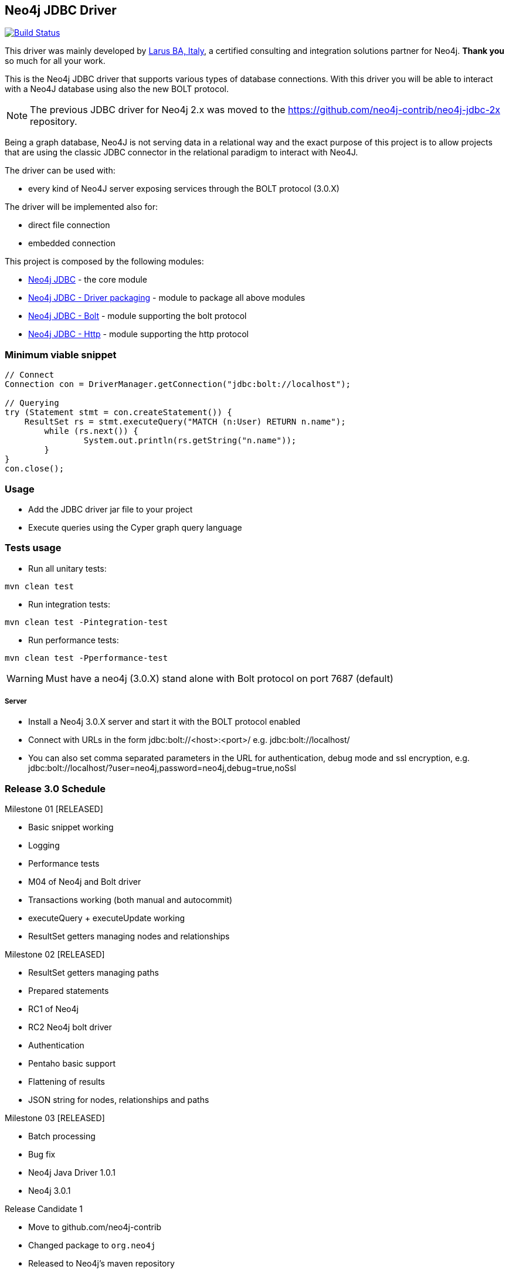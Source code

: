 == Neo4j JDBC Driver

image:https://travis-ci.org/neo4j-contrib/neo4j-jdbc.svg?branch=master["Build Status", link="https://travis-ci.org/neo4j-contrib/neo4j-jdbc"]

This driver was mainly developed by http://larus-ba.it[Larus BA, Italy], a certified consulting and integration solutions partner for Neo4j.
*Thank you* so much for all your work.

This is the Neo4j JDBC driver that supports various types of database connections.
With this driver you will be able to interact with a Neo4J database using also the new BOLT protocol.

[NOTE]
The previous JDBC driver for Neo4j 2.x was moved to the https://github.com/neo4j-contrib/neo4j-jdbc-2x repository.

Being a graph database, Neo4J is not serving data in a relational way and the exact purpose of this project is to allow
projects that are using the classic JDBC connector in the relational paradigm to interact with Neo4J.

The driver can be used with:

* every kind of Neo4J server exposing services through the BOLT protocol (3.0.X)

The driver will be implemented also for:

* direct file connection
* embedded connection


This project is composed by the following modules:

* https://github.com/neo4j-contrib/neo4j-jdbc/tree/master/neo4j-jdbc[Neo4j JDBC] - the core module
* https://github.com/neo4j-contrib/neo4j-jdbc/tree/master/neo4j-jdbc-driver[Neo4j JDBC - Driver packaging] - module to package all above modules
* https://github.com/neo4j-contrib/neo4j-jdbc/tree/master/neo4j-jdbc-bolt[Neo4j JDBC - Bolt] - module supporting the bolt protocol
* https://github.com/neo4j-contrib/neo4j-jdbc/tree/master/neo4j-jdbc-http[Neo4j JDBC - Http] - module supporting the http protocol


=== Minimum viable snippet

---------------------------------------------
// Connect
Connection con = DriverManager.getConnection("jdbc:bolt://localhost");

// Querying
try (Statement stmt = con.createStatement()) {
    ResultSet rs = stmt.executeQuery("MATCH (n:User) RETURN n.name");
	while (rs.next()) {
		System.out.println(rs.getString("n.name"));
	}
}
con.close();
---------------------------------------------

=== Usage

* Add the JDBC driver jar file to your project
* Execute queries using the Cyper graph query language

=== Tests usage

* Run all unitary tests:
-------------------------------------------------
mvn clean test
-------------------------------------------------

* Run integration tests:
-------------------------------------------------
mvn clean test -Pintegration-test
-------------------------------------------------

* Run performance tests:

--------------------------------------------------
mvn clean test -Pperformance-test
--------------------------------------------------

WARNING: Must have a neo4j (3.0.X) stand alone with Bolt protocol on port 7687 (default)

===== Server

* Install a Neo4j 3.0.X server and start it with the BOLT protocol enabled

* Connect with URLs in the form jdbc:bolt://<host>:<port>/ e.g. jdbc:bolt://localhost/

* You can also set comma separated parameters in the URL for authentication, debug mode and ssl encryption, e.g. jdbc:bolt://localhost/?user=neo4j,password=neo4j,debug=true,noSsl

=== Release 3.0 Schedule ===

Milestone 01 [RELEASED]

* Basic snippet working

* Logging

* Performance tests

* M04 of Neo4j and Bolt driver

* Transactions working (both manual and autocommit)

* executeQuery + executeUpdate working

* ResultSet getters managing nodes and relationships

Milestone 02 [RELEASED]

* ResultSet getters managing paths

* Prepared statements

* RC1 of Neo4j

* RC2 Neo4j bolt driver

* Authentication

* Pentaho basic support

* Flattening of results

* JSON string for nodes, relationships and paths

Milestone 03 [RELEASED]

* Batch processing

* Bug fix

* Neo4j Java Driver 1.0.1

* Neo4j 3.0.1

Release Candidate 1

* Move to github.com/neo4j-contrib

* Changed package to `org.neo4j`

* Released to Neo4j's maven repository


=== License

Copyright (c) 2016 http://www.larus-ba.it[LARUS Business Automation], http://neo4j.com[Neo4j]

The "Neo4j JDBC Driver" is licensed under the Apache License, Version 2.0 (the "License");
you may not use this file except in compliance with the License.

You may obtain a copy of the License at

http://www.apache.org/licenses/LICENSE-2.0

Unless required by applicable law or agreed to in writing, software
distributed under the License is distributed on an "AS IS" BASIS,
WITHOUT WARRANTIES OR CONDITIONS OF ANY KIND, either express or implied.

See the License for the specific language governing permissions and
limitations under the License.


=== Thank you

We'd like to thank:

The core development team:

* https://twitter.com/ziotobiad[Alberto D'Este], Larus-BA - Software Developer

* http://twitter.com/mfalcier[Marco Falcier], Larus-BA - Software Developer

* http://twitter.com/glaggia[Gianmarco Laggia], Larus-BA - Software Developer

* http://twitter.com/logisima[Benoît Simard], Neo4j - Technical Consultant at Neo Technology

Contributors:

* Michael Vitz

* Angelo Busato

* Enrico Marin

Supporters:

* http://twitter.com/inserpio[Lorenzo Speranzoni], Larus-BA - Founder and CEO

* http://twitter.com/darthvader42[Stefan Armbruster], Neo4j - Customer Success Engineer for EMEA

* http://twitter.com/mesirii[Michael Hunger], Neo4j - Caretaker Neo4j Community

